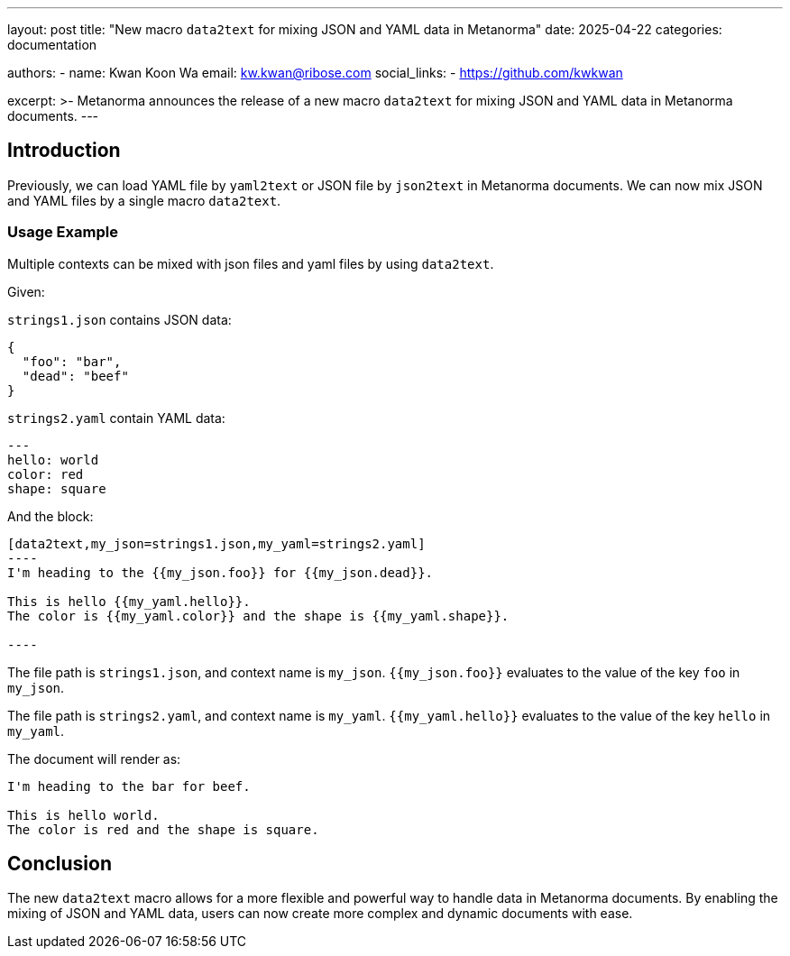 ---
layout: post
title: "New macro `data2text` for mixing JSON and YAML data in Metanorma"
date: 2025-04-22
categories: documentation

authors:
  -
    name: Kwan Koon Wa
    email: kw.kwan@ribose.com
    social_links:
      - https://github.com/kwkwan

excerpt: >-
  Metanorma announces the release of a new macro `data2text` for mixing JSON
  and YAML data in Metanorma documents.
---

== Introduction

Previously, we can load YAML file by `yaml2text` or JSON file by `json2text` in
Metanorma documents.  We can now mix JSON and YAML files by a single macro `data2text`.

=== Usage Example

Multiple contexts can be mixed with json files and yaml files by using
`data2text`.

Given:

`strings1.json` contains JSON data:
[source,json]
----
{
  "foo": "bar",
  "dead": "beef"
}
----

`strings2.yaml` contain YAML data:
[source,yaml]
----
---
hello: world
color: red
shape: square
----

And the block:

[source,asciidoc]
------
[data2text,my_json=strings1.json,my_yaml=strings2.yaml]
----
I'm heading to the {{my_json.foo}} for {{my_json.dead}}.

This is hello {{my_yaml.hello}}.
The color is {{my_yaml.color}} and the shape is {{my_yaml.shape}}.

----
------

The file path is `strings1.json`, and context name is `my_json`.
`{{my_json.foo}}` evaluates to the value of the key `foo` in `my_json`.

The file path is `strings2.yaml`, and context name is `my_yaml`.
`{{my_yaml.hello}}` evaluates to the value of the key `hello` in `my_yaml`.

The document will render as:

[source,asciidoc]
----
I'm heading to the bar for beef.

This is hello world.
The color is red and the shape is square.
----

== Conclusion

The new `data2text` macro allows for a more flexible and powerful way to
handle data in Metanorma documents. By enabling the mixing of JSON and YAML
data, users can now create more complex and dynamic documents with ease.
